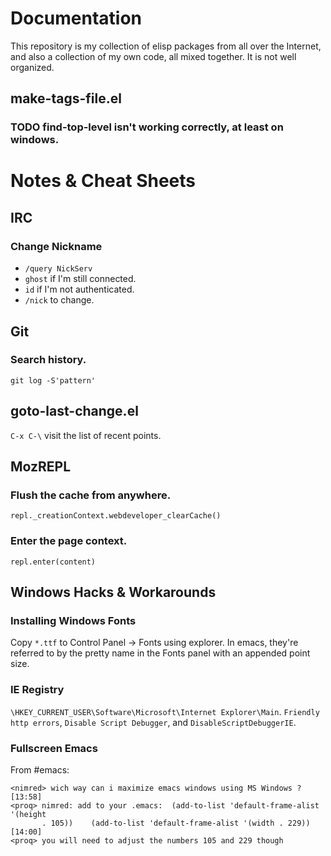 * Documentation
  This repository is my collection of elisp packages from all over the
  Internet, and also a collection of my own code, all mixed together.
  It is not well organized.

** make-tags-file.el
*** TODO find-top-level isn't working correctly, at least on windows.

* Notes & Cheat Sheets
** IRC
*** Change Nickname
    - =/query NickServ=
    - =ghost= if I'm still connected.
    - =id= if I'm not authenticated.
    - =/nick= to change.

** Git
*** Search history.
    : git log -S'pattern'

** goto-last-change.el
   =C-x C-\= visit the list of recent points.

** MozREPL
*** Flush the cache from anywhere.
    : repl._creationContext.webdeveloper_clearCache()

*** Enter the page context.
    : repl.enter(content)

** Windows Hacks & Workarounds
*** Installing Windows Fonts
    Copy =*.ttf= to Control Panel -> Fonts using explorer. In emacs,
    they're referred to by the pretty name in the Fonts panel with an
    appended point size.

*** IE Registry
    =\HKEY_CURRENT_USER\Software\Microsoft\Internet Explorer\Main=.
    =Friendly http errors=, =Disable Script Debugger=, and
    =DisableScriptDebuggerIE=.

*** Fullscreen Emacs
    From #emacs:

#+BEGIN_SRC
<nimred> wich way can i maximize emacs windows using MS Windows ?       [13:58]
<proq> nimred: add to your .emacs:  (add-to-list 'default-frame-alist '(height
       . 105))    (add-to-list 'default-frame-alist '(width . 229))     [14:00]
<proq> you will need to adjust the numbers 105 and 229 though
#+END_SRC
